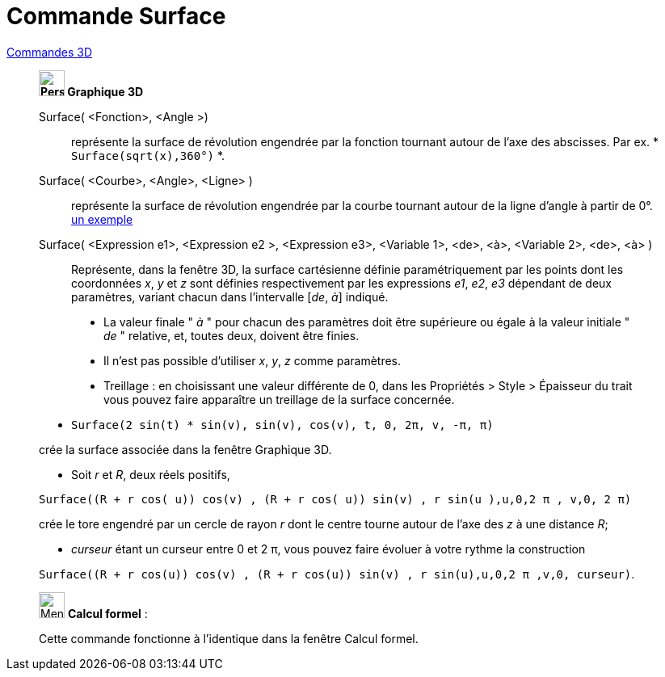 = Commande Surface
:page-en: commands/Surface
ifdef::env-github[:imagesdir: /fr/modules/ROOT/assets/images]

xref:commands/Commandes_3D.adoc[Commandes 3D] 
__________________________________________

*image:32px-Perspectives_algebra_3Dgraphics.svg.png[Perspectives algebra 3Dgraphics.svg,width=32,height=32] Graphique
3D*

Surface( <Fonction>, <Angle >)::
  représente la surface de révolution engendrée par la fonction tournant autour de l'axe des abscisses.
  Par ex. * `++Surface(sqrt(x),360°)++` *.

Surface( <Courbe>, <Angle>, <Ligne> )::
  représente la surface de révolution engendrée par la courbe tournant autour de la ligne d'angle à partir de 0°.
  https://www.geogebra.org/m/W4KykTeW[un exemple]

Surface( <Expression e1>, <Expression e2 >, <Expression e3>, <Variable 1>, <de>, <à>, <Variable 2>, <de>, <à> )::
  Représente, dans la fenêtre 3D, la surface cartésienne définie paramétriquement par les points
  dont les coordonnées _x_, _y_ et _z_ sont définies respectivement par les expressions _e1_, _e2_, _e3_
  dépendant de deux paramètres, variant chacun dans l'intervalle [_de_, _à_] indiqué.

________________________
* La valeur finale " _à_ " pour chacun des paramètres doit être supérieure ou égale à la valeur initiale " _de_ "
relative, et, toutes deux, doivent être finies.
* Il n'est pas possible d'utiliser _x_, _y_, _z_ comme paramètres.
* Treillage :
    en choisissant une valeur différente de 0, dans les
    Propriétés > Style > Épaisseur du trait
    vous pouvez faire apparaître un treillage de la surface concernée.
________________________



[EXAMPLE]
====

* `++Surface(2 sin(t) * sin(v), sin(v), cos(v), t, 0, 2π, v, -π, π)++`

crée la surface associée dans la fenêtre Graphique 3D.

* Soit _r_ et _R_, deux réels positifs,

`++Surface((R + r cos( u)) cos(v) , (R + r cos( u)) sin(v) , r sin(u ),u,0,2 π , v,0, 2 π)++`

crée le tore engendré par un cercle de rayon _r_ dont le centre tourne autour de l'axe des _z_ à une distance _R_;

* _curseur_ étant un curseur entre 0 et 2 π, vous pouvez faire évoluer à votre rythme la construction

`++Surface((R + r cos(u)) cos(v) , (R + r cos(u)) sin(v) , r sin(u),u,0,2 π ,v,0, curseur)++`.

====
__________________________________________

_____________________________________________________________


image:32px-Menu_view_cas.svg.png[Menu view cas.svg,width=32,height=32] *Calcul formel* :

Cette commande fonctionne à l'identique dans la fenêtre Calcul formel.
